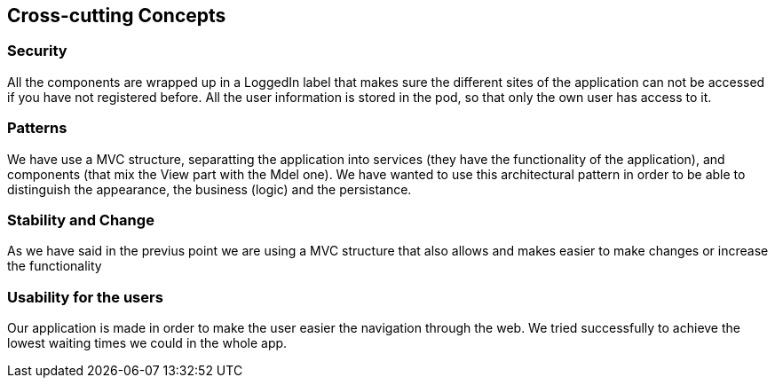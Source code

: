 [[section-concepts]]
== Cross-cutting Concepts

=== Security 
All the components are wrapped up in a LoggedIn label that makes sure the different sites of the application can not be accessed if you have not registered before.
All the user information is stored in the pod, so that only the own user has access to it.

=== Patterns
We have use a MVC structure, separatting the application into services (they have the functionality of the application), and components (that mix the View part with the Mdel one).
We have wanted to use this architectural pattern in order to be able to distinguish the appearance, the business (logic) and the persistance.

=== Stability and Change 
As we have said in the previus point we are using a MVC structure that also allows and makes easier to make changes or increase the functionality

=== Usability for the users
Our application is made in order to make the user easier the navigation through the web. We tried successfully to achieve the lowest waiting times we could in the whole app.

